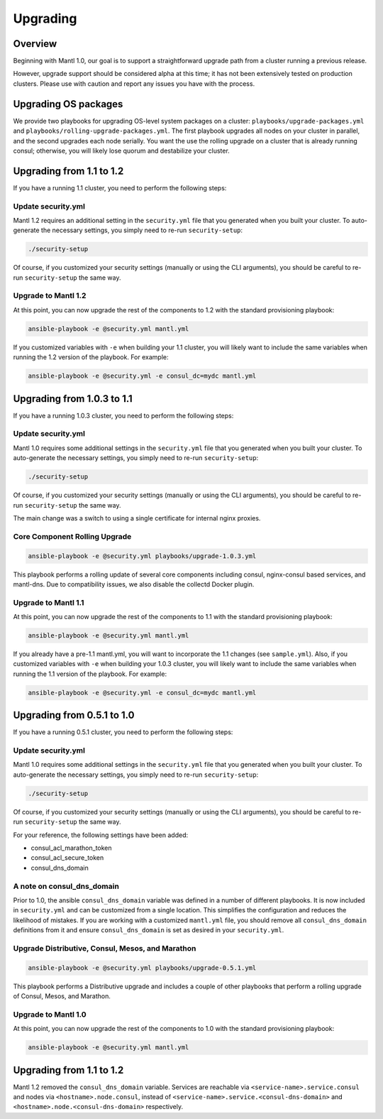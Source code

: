 Upgrading
=========

Overview
--------

Beginning with Mantl 1.0,  our goal is to support a straightforward upgrade path
from a cluster running a previous release.

However, upgrade support should be considered alpha at this time; it has not
been extensively tested on production clusters. Please use with caution and
report any issues you have with the process.

Upgrading OS packages
---------------------

We provide two playbooks for upgrading OS-level system packages on a cluster:
``playbooks/upgrade-packages.yml`` and ``playbooks/rolling-upgrade-packages.yml``.
The first playbook upgrades all nodes on your cluster in parallel, and the
second upgrades each node serially. You want the use the rolling upgrade on a
cluster that is already running consul; otherwise, you will likely lose quorum
and destabilize your cluster.

Upgrading from 1.1 to 1.2
---------------------------

If you have a running 1.1 cluster, you need to perform the following steps:

Update security.yml
~~~~~~~~~~~~~~~~~~~

Mantl 1.2 requires an additional setting in the ``security.yml`` file that you
generated when you built your cluster. To auto-generate the necessary settings,
you simply need to re-run ``security-setup``:

.. code-block:: shell

  ./security-setup

Of course, if you customized your security settings (manually or using the CLI
arguments), you should be careful to re-run ``security-setup`` the same way.

Upgrade to Mantl 1.2
~~~~~~~~~~~~~~~~~~~~

At this point, you can now upgrade the rest of the components to 1.2 with the
standard provisioning playbook:

.. code-block:: shell

  ansible-playbook -e @security.yml mantl.yml

If you customized variables with ``-e`` when building your 1.1 cluster, you will
likely want to include the same variables when running the 1.2 version of the
playbook. For example:

.. code-block:: shell

  ansible-playbook -e @security.yml -e consul_dc=mydc mantl.yml

Upgrading from 1.0.3 to 1.1
---------------------------

If you have a running 1.0.3 cluster, you need to perform the following steps:

Update security.yml
~~~~~~~~~~~~~~~~~~~

Mantl 1.0 requires some additional settings in the ``security.yml`` file that
you generated when you built your cluster. To auto-generate the necessary
settings, you simply need to re-run ``security-setup``:

.. code-block:: shell

  ./security-setup

Of course, if you customized your security settings (manually or using the CLI
arguments), you should be careful to re-run ``security-setup`` the same way.

The main change was a switch to using a single certificate for internal nginx
proxies.

Core Component Rolling Upgrade
~~~~~~~~~~~~~~~~~~~~~~~~~~~~~~~~~~~~~~~~~~~~~~~~~

.. code-block:: shell

  ansible-playbook -e @security.yml playbooks/upgrade-1.0.3.yml

This playbook performs a rolling update of several core components including
consul, nginx-consul based services, and mantl-dns. Due to compatibility issues,
we also disable the collectd Docker plugin.

Upgrade to Mantl 1.1
~~~~~~~~~~~~~~~~~~~~

At this point, you can now upgrade the rest of the components to 1.1 with the
standard provisioning playbook:

.. code-block:: shell

  ansible-playbook -e @security.yml mantl.yml

If you already have a pre-1.1 mantl.yml, you will want to incorporate the 1.1
changes (see ``sample.yml``). Also, if you customized variables with
``-e`` when building your 1.0.3 cluster, you will likely want to include the
same variables when running the 1.1 version of the playbook. For example:

.. code-block:: shell

  ansible-playbook -e @security.yml -e consul_dc=mydc mantl.yml

Upgrading from 0.5.1 to 1.0
---------------------------

If you have a running 0.5.1 cluster, you need to perform the following steps:

Update security.yml
~~~~~~~~~~~~~~~~~~~

Mantl 1.0 requires some additional settings in the ``security.yml`` file that
you generated when you built your cluster. To auto-generate the necessary
settings, you simply need to re-run ``security-setup``:

.. code-block:: shell

  ./security-setup

Of course, if you customized your security settings (manually or using the CLI
arguments), you should be careful to re-run ``security-setup`` the same way.

For your reference, the following settings have been added:

* consul_acl_marathon_token
* consul_acl_secure_token
* consul_dns_domain

A note on consul_dns_domain
~~~~~~~~~~~~~~~~~~~~~~~~~~~

Prior to 1.0, the ansible ``consul_dns_domain`` variable was defined in a number
of different playbooks. It is now included in ``security.yml`` and can be
customized from a single location. This simplifies the configuration and reduces
the likelihood of mistakes. If you are working with a customized
``mantl.yml`` file, you should remove all ``consul_dns_domain`` definitions
from it and ensure ``consul_dns_domain`` is set as desired in your
``security.yml``.

Upgrade Distributive, Consul, Mesos, and Marathon
~~~~~~~~~~~~~~~~~~~~~~~~~~~~~~~~~~~~~~~~~~~~~~~~~

.. code-block:: shell

  ansible-playbook -e @security.yml playbooks/upgrade-0.5.1.yml

This playbook performs a Distributive upgrade and includes a couple of other
playbooks that perform a rolling upgrade of Consul, Mesos, and Marathon.

Upgrade to Mantl 1.0
~~~~~~~~~~~~~~~~~~~~

At this point, you can now upgrade the rest of the components to 1.0 with the
standard provisioning playbook:

.. code-block:: shell

  ansible-playbook -e @security.yml mantl.yml

Upgrading from 1.1 to 1.2
-------------------------

Mantl 1.2 removed the ``consul_dns_domain`` variable. Services are reachable via
``<service-name>.service.consul`` and nodes via ``<hostname>.node.consul``,
instead of ``<service-name>.service.<consul-dns-domain>`` and
``<hostname>.node.<consul-dns-domain>`` respectively.

